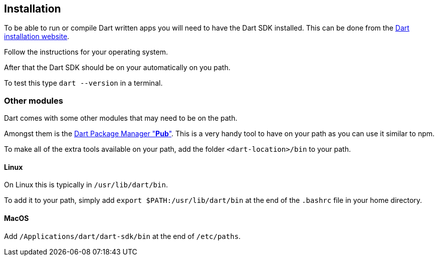 == Installation

To be able to run or compile Dart written apps you will need to have the Dart SDK installed.
This can be done from the https://www.dartlang.org/tools/sdk#install[Dart installation website].

Follow the instructions for your operating system.

After that the Dart SDK should be on your automatically on you path.

To test this type `dart --version` in a terminal.

=== Other modules

Dart comes with some other modules that may need to be on the path.

Amongst them is the https://www.dartlang.org/tools/pub[Dart Package Manager "*Pub*"].
This is a very handy tool to have on your path as you can use it similar to npm.

To make all of the extra tools available on your path, add the folder `<dart-location>/bin` to your path.

==== Linux

On Linux this is typically in `/usr/lib/dart/bin`.

To add it to your path, simply add `export $PATH:/usr/lib/dart/bin` at the end of the `.bashrc` file in your home directory.

==== MacOS

Add `/Applications/dart/dart-sdk/bin` at the end of `/etc/paths`.


